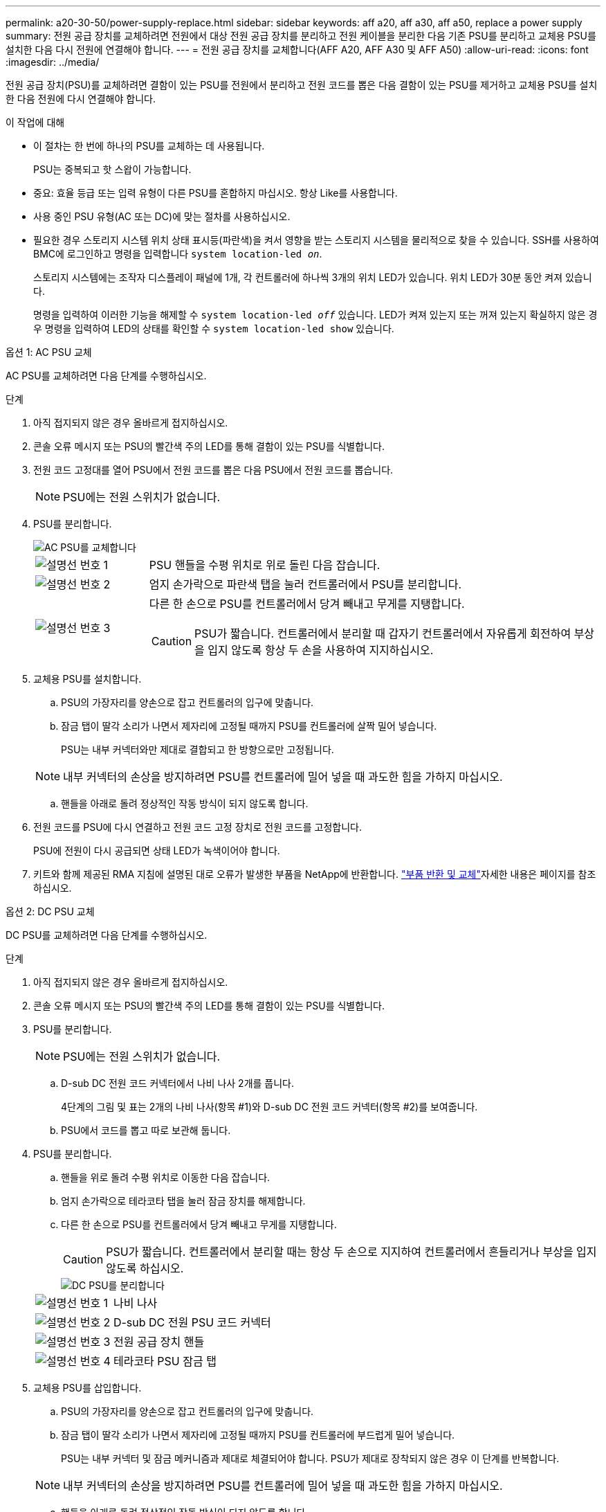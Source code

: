 ---
permalink: a20-30-50/power-supply-replace.html 
sidebar: sidebar 
keywords: aff a20, aff a30, aff a50, replace a power supply 
summary: 전원 공급 장치를 교체하려면 전원에서 대상 전원 공급 장치를 분리하고 전원 케이블을 분리한 다음 기존 PSU를 분리하고 교체용 PSU를 설치한 다음 다시 전원에 연결해야 합니다. 
---
= 전원 공급 장치를 교체합니다(AFF A20, AFF A30 및 AFF A50)
:allow-uri-read: 
:icons: font
:imagesdir: ../media/


[role="lead"]
전원 공급 장치(PSU)를 교체하려면 결함이 있는 PSU를 전원에서 분리하고 전원 코드를 뽑은 다음 결함이 있는 PSU를 제거하고 교체용 PSU를 설치한 다음 전원에 다시 연결해야 합니다.

.이 작업에 대해
* 이 절차는 한 번에 하나의 PSU를 교체하는 데 사용됩니다.
+
PSU는 중복되고 핫 스왑이 가능합니다.

* 중요: 효율 등급 또는 입력 유형이 다른 PSU를 혼합하지 마십시오. 항상 Like를 사용합니다.
* 사용 중인 PSU 유형(AC 또는 DC)에 맞는 절차를 사용하십시오.
* 필요한 경우 스토리지 시스템 위치 상태 표시등(파란색)을 켜서 영향을 받는 스토리지 시스템을 물리적으로 찾을 수 있습니다. SSH를 사용하여 BMC에 로그인하고 명령을 입력합니다 `system location-led _on_`.
+
스토리지 시스템에는 조작자 디스플레이 패널에 1개, 각 컨트롤러에 하나씩 3개의 위치 LED가 있습니다. 위치 LED가 30분 동안 켜져 있습니다.

+
명령을 입력하여 이러한 기능을 해제할 수 `system location-led _off_` 있습니다. LED가 켜져 있는지 또는 꺼져 있는지 확실하지 않은 경우 명령을 입력하여 LED의 상태를 확인할 수 `system location-led show` 있습니다.



[role="tabbed-block"]
====
.옵션 1: AC PSU 교체
--
AC PSU를 교체하려면 다음 단계를 수행하십시오.

.단계
. 아직 접지되지 않은 경우 올바르게 접지하십시오.
. 콘솔 오류 메시지 또는 PSU의 빨간색 주의 LED를 통해 결함이 있는 PSU를 식별합니다.
. 전원 코드 고정대를 열어 PSU에서 전원 코드를 뽑은 다음 PSU에서 전원 코드를 뽑습니다.
+

NOTE: PSU에는 전원 스위치가 없습니다.

. PSU를 분리합니다.
+
image::../media/drw_g_t_psu_replace_ieops-1899.svg[AC PSU를 교체합니다]

+
[cols="1,4"]
|===


 a| 
image::../media/icon_round_1.png[설명선 번호 1]
 a| 
PSU 핸들을 수평 위치로 위로 돌린 다음 잡습니다.



 a| 
image::../media/icon_round_2.png[설명선 번호 2]
 a| 
엄지 손가락으로 파란색 탭을 눌러 컨트롤러에서 PSU를 분리합니다.



 a| 
image::../media/icon_round_3.png[설명선 번호 3]
 a| 
다른 한 손으로 PSU를 컨트롤러에서 당겨 빼내고 무게를 지탱합니다.


CAUTION: PSU가 짧습니다. 컨트롤러에서 분리할 때 갑자기 컨트롤러에서 자유롭게 회전하여 부상을 입지 않도록 항상 두 손을 사용하여 지지하십시오.

|===
. 교체용 PSU를 설치합니다.
+
.. PSU의 가장자리를 양손으로 잡고 컨트롤러의 입구에 맞춥니다.
.. 잠금 탭이 딸각 소리가 나면서 제자리에 고정될 때까지 PSU를 컨트롤러에 살짝 밀어 넣습니다.
+
PSU는 내부 커넥터와만 제대로 결합되고 한 방향으로만 고정됩니다.

+

NOTE: 내부 커넥터의 손상을 방지하려면 PSU를 컨트롤러에 밀어 넣을 때 과도한 힘을 가하지 마십시오.

.. 핸들을 아래로 돌려 정상적인 작동 방식이 되지 않도록 합니다.


. 전원 코드를 PSU에 다시 연결하고 전원 코드 고정 장치로 전원 코드를 고정합니다.
+
PSU에 전원이 다시 공급되면 상태 LED가 녹색이어야 합니다.

. 키트와 함께 제공된 RMA 지침에 설명된 대로 오류가 발생한 부품을 NetApp에 반환합니다.  https://mysupport.netapp.com/site/info/rma["부품 반환 및 교체"^]자세한 내용은 페이지를 참조하십시오.


--
.옵션 2: DC PSU 교체
--
DC PSU를 교체하려면 다음 단계를 수행하십시오.

.단계
. 아직 접지되지 않은 경우 올바르게 접지하십시오.
. 콘솔 오류 메시지 또는 PSU의 빨간색 주의 LED를 통해 결함이 있는 PSU를 식별합니다.
. PSU를 분리합니다.
+

NOTE: PSU에는 전원 스위치가 없습니다.

+
.. D-sub DC 전원 코드 커넥터에서 나비 나사 2개를 풉니다.
+
4단계의 그림 및 표는 2개의 나비 나사(항목 #1)와 D-sub DC 전원 코드 커넥터(항목 #2)를 보여줍니다.

.. PSU에서 코드를 뽑고 따로 보관해 둡니다.


. PSU를 분리합니다.
+
.. 핸들을 위로 돌려 수평 위치로 이동한 다음 잡습니다.
.. 엄지 손가락으로 테라코타 탭을 눌러 잠금 장치를 해제합니다.
.. 다른 한 손으로 PSU를 컨트롤러에서 당겨 빼내고 무게를 지탱합니다.
+

CAUTION: PSU가 짧습니다. 컨트롤러에서 분리할 때는 항상 두 손으로 지지하여 컨트롤러에서 흔들리거나 부상을 입지 않도록 하십시오.

+
image::../media/drw_dcpsu_remove-replace-generic_IEOPS-788.svg[DC PSU를 분리합니다]



+
[cols="1,4"]
|===


 a| 
image::../media/icon_round_1.png[설명선 번호 1]
 a| 
나비 나사



 a| 
image::../media/icon_round_2.png[설명선 번호 2]
 a| 
D-sub DC 전원 PSU 코드 커넥터



 a| 
image::../media/icon_round_3.png[설명선 번호 3]
 a| 
전원 공급 장치 핸들



 a| 
image::../media/icon_round_4.png[설명선 번호 4]
 a| 
테라코타 PSU 잠금 탭

|===
. 교체용 PSU를 삽입합니다.
+
.. PSU의 가장자리를 양손으로 잡고 컨트롤러의 입구에 맞춥니다.
.. 잠금 탭이 딸각 소리가 나면서 제자리에 고정될 때까지 PSU를 컨트롤러에 부드럽게 밀어 넣습니다.
+
PSU는 내부 커넥터 및 잠금 메커니즘과 제대로 체결되어야 합니다. PSU가 제대로 장착되지 않은 경우 이 단계를 반복합니다.

+

NOTE: 내부 커넥터의 손상을 방지하려면 PSU를 컨트롤러에 밀어 넣을 때 과도한 힘을 가하지 마십시오.

.. 핸들을 아래로 돌려 정상적인 작동 방식이 되지 않도록 합니다.


. D-sub DC 전원 코드를 다시 연결합니다.
+
PSU에 전원이 다시 공급되면 상태 LED가 녹색이어야 합니다.

+
.. D-sub DC 전원 코드 커넥터를 PSU에 연결합니다.
.. 나비 나사 2개를 조여 D-sub DC 전원 코드 커넥터를 PSU에 고정합니다.


. 키트와 함께 제공된 RMA 지침에 설명된 대로 오류가 발생한 부품을 NetApp에 반환합니다.  https://mysupport.netapp.com/site/info/rma["부품 반환 및 교체"^]자세한 내용은 페이지를 참조하십시오.


--
====